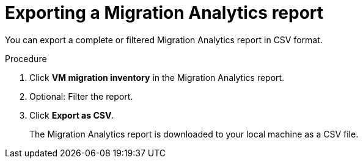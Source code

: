 // Module included in the following assemblies:
//
// * documentation/doc-Migration_Toolkit_for_Virtualization/assemblies/assembly_using-migration-analytics.adoc
// * documentation/doc-Forklift/assemblies/assembly_using-migration-analytics.adoc

[id='Exporting-migration-analytics-report_{context}']
= Exporting a Migration Analytics report

You can export a complete or filtered Migration Analytics report in CSV format.

.Procedure

. Click *VM migration inventory* in the Migration Analytics report.
. Optional: Filter the report.
. Click *Export as CSV*.
+
The Migration Analytics report is downloaded to your local machine as a CSV file.
